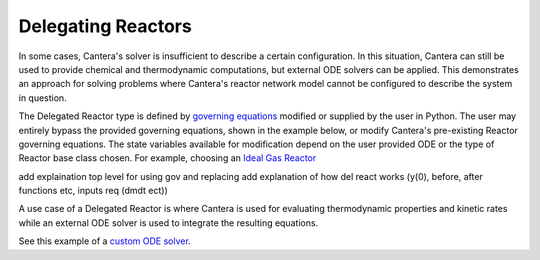 .. title: Delegated Reactors in Cantera
.. has_math: true

.. jumbotron::

   .. raw:: html

      <h1 class="display-3">Delegated Reactors in Cantera</h1>

   .. class:: lead

      This guide defines and links to an example of a Delegated Reactor.

Delegating Reactors
*******************

In some cases, Cantera's solver is insufficient to describe 
a certain configuration. In this situation, Cantera can 
still be used to provide chemical and thermodynamic computations, 
but external ODE solvers can be applied. This demonstrates an approach 
for solving problems where Cantera's reactor network model cannot 
be configured to describe the system in question.

The Delegated Reactor type is defined by `governing equations 
</examples/python/reactors/surf_pfr.py.html>`__ 
modified or supplied by the user in Python. The user may entirely bypass 
the provided governing equations, shown in the example below, or modify 
Cantera's pre-existing Reactor governing equations. The state variables 
available for modification depend on the user provided ODE or the type 
of Reactor base class chosen. For example, choosing an `Ideal 
Gas Reactor </science/reactors/idealgasreactor.html>`__ 

add explaination top level for using gov and replacing
add explanation of how del react works (y(0), before, after functions etc, inputs req (dmdt ect))

A use case of a Delegated Reactor is where Cantera is used for evaluating 
thermodynamic properties and kinetic rates while an external ODE solver 
is used to integrate the resulting equations.

See this example of a `custom ODE solver </examples/python/reactors/custom.py.html>`__.